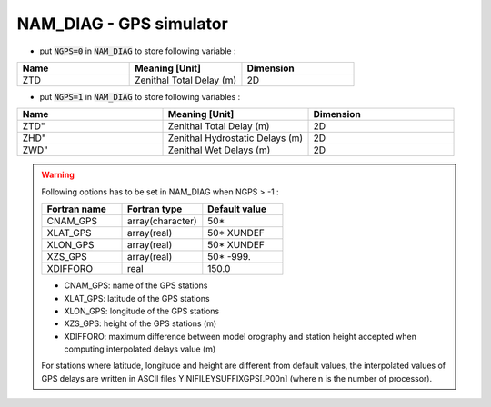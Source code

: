 .. _nam_diag_gps_simulator:

NAM_DIAG - GPS simulator
-----------------------------------------------------------------------------


* put :code:`NGPS=0` in :code:`NAM_DIAG` to store following variable :

.. csv-table::
   :header: "Name", "Meaning [Unit]", "Dimension"
   :widths: 30, 30, 30
   
   "ZTD", "Zenithal Total Delay (m)", "2D"

* put :code:`NGPS=1` in :code:`NAM_DIAG` to store following variables :

.. csv-table::
   :header: "Name", "Meaning [Unit]", "Dimension"
   :widths: 30, 30, 30
   
   ZTD", "Zenithal Total Delay (m)", "2D"
   ZHD", "Zenithal Hydrostatic Delays (m)", "2D"
   ZWD", "Zenithal Wet Delays (m)", "2D"

.. warning::

   Following options has to be set in NAM_DIAG when NGPS > -1 :
     
   .. csv-table::
      :header: "Fortran name", "Fortran type", "Default value"
      :widths: 30, 30, 30
   
      "CNAM_GPS", "array(character)", "50*"
      "XLAT_GPS", "array(real)", "50* XUNDEF"
      "XLON_GPS", "array(real)", "50* XUNDEF"
      "XZS_GPS", "array(real)", "50* -999."
      "XDIFFORO", "real", "150.0"

   * CNAM_GPS: name of the GPS stations

   * XLAT_GPS: latitude of the GPS stations
   
   * XLON_GPS: longitude of the GPS stations
   
   * XZS_GPS: height of the GPS stations (m)

   * XDIFFORO: maximum difference between model orography and station height accepted when computing interpolated delays value (m)
   
   For stations where latitude, longitude and height are different from default values, the interpolated values of GPS delays are written in ASCII files YINIFILEYSUFFIXGPS[.P00n] (where n is the number of processor).
